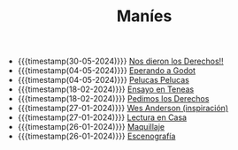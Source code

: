 #+TITLE: Maníes

- {{{timestamp(30-05-2024)}}} [[file:argent2.org][Nos dieron los Derechos!!]]
- {{{timestamp(04-05-2024)}}} [[file:godot.org][Eperando a Godot]]
- {{{timestamp(04-05-2024)}}} [[file:pelucas.org][Pelucas Pelucas]]
- {{{timestamp(18-02-2024)}}} [[file:ensayo2.org][Ensayo en Teneas]]
- {{{timestamp(18-02-2024)}}} [[file:argent.org][Pedimos los Derechos]]
- {{{timestamp(27-01-2024)}}} [[file:wesanderson.org][Wes Anderson (inspiración)]]
- {{{timestamp(27-01-2024)}}} [[file:ensayo1.org][Lectura en Casa]]
- {{{timestamp(26-01-2024)}}} [[file:maquillaje.org][Maquillaje]]
- {{{timestamp(26-01-2024)}}} [[file:escenografia.org][Escenografía]]